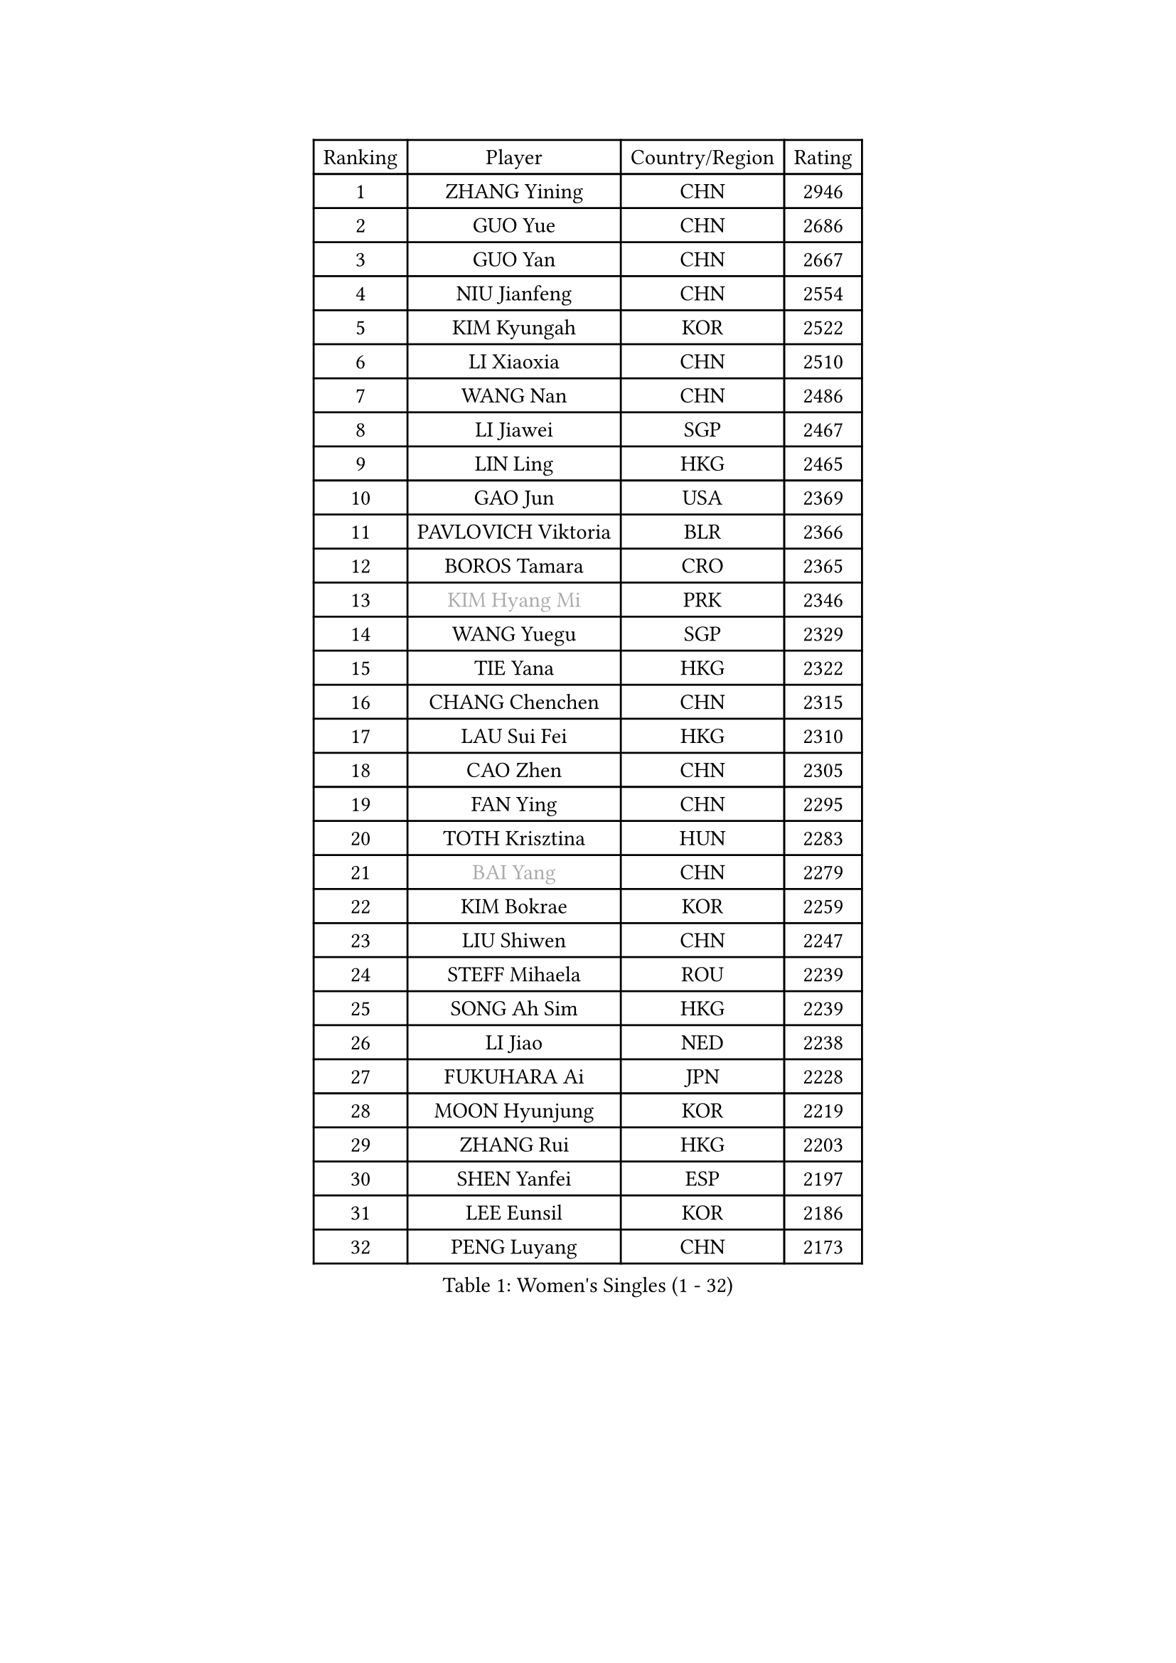 
#set text(font: ("Courier New", "NSimSun"))
#figure(
  caption: "Women's Singles (1 - 32)",
    table(
      columns: 4,
      [Ranking], [Player], [Country/Region], [Rating],
      [1], [ZHANG Yining], [CHN], [2946],
      [2], [GUO Yue], [CHN], [2686],
      [3], [GUO Yan], [CHN], [2667],
      [4], [NIU Jianfeng], [CHN], [2554],
      [5], [KIM Kyungah], [KOR], [2522],
      [6], [LI Xiaoxia], [CHN], [2510],
      [7], [WANG Nan], [CHN], [2486],
      [8], [LI Jiawei], [SGP], [2467],
      [9], [LIN Ling], [HKG], [2465],
      [10], [GAO Jun], [USA], [2369],
      [11], [PAVLOVICH Viktoria], [BLR], [2366],
      [12], [BOROS Tamara], [CRO], [2365],
      [13], [#text(gray, "KIM Hyang Mi")], [PRK], [2346],
      [14], [WANG Yuegu], [SGP], [2329],
      [15], [TIE Yana], [HKG], [2322],
      [16], [CHANG Chenchen], [CHN], [2315],
      [17], [LAU Sui Fei], [HKG], [2310],
      [18], [CAO Zhen], [CHN], [2305],
      [19], [FAN Ying], [CHN], [2295],
      [20], [TOTH Krisztina], [HUN], [2283],
      [21], [#text(gray, "BAI Yang")], [CHN], [2279],
      [22], [KIM Bokrae], [KOR], [2259],
      [23], [LIU Shiwen], [CHN], [2247],
      [24], [STEFF Mihaela], [ROU], [2239],
      [25], [SONG Ah Sim], [HKG], [2239],
      [26], [LI Jiao], [NED], [2238],
      [27], [FUKUHARA Ai], [JPN], [2228],
      [28], [MOON Hyunjung], [KOR], [2219],
      [29], [ZHANG Rui], [HKG], [2203],
      [30], [SHEN Yanfei], [ESP], [2197],
      [31], [LEE Eunsil], [KOR], [2186],
      [32], [PENG Luyang], [CHN], [2173],
    )
  )#pagebreak()

#set text(font: ("Courier New", "NSimSun"))
#figure(
  caption: "Women's Singles (33 - 64)",
    table(
      columns: 4,
      [Ranking], [Player], [Country/Region], [Rating],
      [33], [SCHALL Elke], [GER], [2169],
      [34], [LIU Jia], [AUT], [2167],
      [35], [SUN Beibei], [SGP], [2164],
      [36], [UMEMURA Aya], [JPN], [2159],
      [37], [JEON Hyekyung], [KOR], [2145],
      [38], [FUJII Hiroko], [JPN], [2145],
      [39], [LAY Jian Fang], [AUS], [2136],
      [40], [HIRANO Sayaka], [JPN], [2119],
      [41], [KWAK Bangbang], [KOR], [2113],
      [42], [TAN Wenling], [ITA], [2111],
      [43], [FUJINUMA Ai], [JPN], [2099],
      [44], [GANINA Svetlana], [RUS], [2099],
      [45], [KIM Mi Yong], [PRK], [2084],
      [46], [ZHANG Xueling], [SGP], [2083],
      [47], [LANG Kristin], [GER], [2073],
      [48], [POTA Georgina], [HUN], [2070],
      [49], [LI Nan], [CHN], [2069],
      [50], [STRUSE Nicole], [GER], [2064],
      [51], [JIANG Huajun], [HKG], [2057],
      [52], [SCHOPP Jie], [GER], [2044],
      [53], [GOBEL Jessica], [GER], [2043],
      [54], [HIURA Reiko], [JPN], [2042],
      [55], [PAVLOVICH Veronika], [BLR], [2037],
      [56], [KOTIKHINA Irina], [RUS], [2029],
      [57], [TASEI Mikie], [JPN], [2022],
      [58], [BATORFI Csilla], [HUN], [2019],
      [59], [LI Chunli], [NZL], [2015],
      [60], [WANG Chen], [CHN], [2015],
      [61], [KOMWONG Nanthana], [THA], [2015],
      [62], [STRBIKOVA Renata], [CZE], [2013],
      [63], [FAZEKAS Maria], [HUN], [2004],
      [64], [KIM Kyungha], [KOR], [2003],
    )
  )#pagebreak()

#set text(font: ("Courier New", "NSimSun"))
#figure(
  caption: "Women's Singles (65 - 96)",
    table(
      columns: 4,
      [Ranking], [Player], [Country/Region], [Rating],
      [65], [ODOROVA Eva], [SVK], [2000],
      [66], [YOON Sunae], [KOR], [1997],
      [67], [ZAMFIR Adriana], [ROU], [1996],
      [68], [ONO Shiho], [JPN], [1995],
      [69], [KONISHI An], [JPN], [1992],
      [70], [SUN Jin], [CHN], [1990],
      [71], [ROBERTSON Laura], [GER], [1979],
      [72], [STEFANOVA Nikoleta], [ITA], [1971],
      [73], [BADESCU Otilia], [ROU], [1969],
      [74], [MOLNAR Cornelia], [CRO], [1967],
      [75], [LEE Eunhee], [KOR], [1965],
      [76], [KRAVCHENKO Marina], [ISR], [1965],
      [77], [PASKAUSKIENE Ruta], [LTU], [1962],
      [78], [ELLO Vivien], [HUN], [1960],
      [79], [VACENOVSKA Iveta], [CZE], [1959],
      [80], [#text(gray, "MELNIK Galina")], [RUS], [1950],
      [81], [WATANABE Yuko], [JPN], [1944],
      [82], [XU Jie], [POL], [1943],
      [83], [MOLNAR Zita], [HUN], [1941],
      [84], [KOSTROMINA Tatyana], [BLR], [1941],
      [85], [KIM Soongsil], [KOR], [1940],
      [86], [TAN Paey Fern], [SGP], [1937],
      [87], [DVORAK Galia], [ESP], [1936],
      [88], [HUANG Yi-Hua], [TPE], [1936],
      [89], [ISHIGAKI Yuka], [JPN], [1936],
      [90], [PALINA Irina], [RUS], [1924],
      [91], [PAN Chun-Chu], [TPE], [1923],
      [92], [NEGRISOLI Laura], [ITA], [1919],
      [93], [LU Yun-Feng], [TPE], [1919],
      [94], [DOBESOVA Jana], [CZE], [1916],
      [95], [LI Bin], [HUN], [1915],
      [96], [ERDELJI Silvija], [SRB], [1911],
    )
  )#pagebreak()

#set text(font: ("Courier New", "NSimSun"))
#figure(
  caption: "Women's Singles (97 - 128)",
    table(
      columns: 4,
      [Ranking], [Player], [Country/Region], [Rating],
      [97], [LI Qiangbing], [AUT], [1910],
      [98], [KO Un Gyong], [PRK], [1907],
      [99], [KRAMER Tanja], [GER], [1903],
      [100], [LOVAS Petra], [HUN], [1901],
      [101], [FUKUOKA Haruna], [JPN], [1894],
      [102], [CAHOREAU Nathalie], [FRA], [1893],
      [103], [MUANGSUK Anisara], [THA], [1890],
      [104], [YAN Chimei], [SMR], [1890],
      [105], [KO Somi], [KOR], [1888],
      [106], [XU Yan], [SGP], [1888],
      [107], [MIROU Maria], [GRE], [1887],
      [108], [KISHIDA Satoko], [JPN], [1883],
      [109], [RAMIREZ Sara], [ESP], [1882],
      [110], [TERUI Moemi], [JPN], [1879],
      [111], [ETSUZAKI Ayumi], [JPN], [1877],
      [112], [KIM Junghyun], [KOR], [1877],
      [113], [JEE Minhyung], [AUS], [1876],
      [114], [RYOM Won Ok], [PRK], [1876],
      [115], [NEMES Olga], [ROU], [1873],
      [116], [LEE Hyangmi], [KOR], [1871],
      [117], [NI Xia Lian], [LUX], [1871],
      [118], [BAKULA Andrea], [CRO], [1866],
      [119], [SUH Hyo Won], [KOR], [1864],
      [120], [BOLLMEIER Nadine], [GER], [1864],
      [121], [#text(gray, "CADA Petra")], [CAN], [1862],
      [122], [HEINE Veronika], [AUT], [1862],
      [123], [#text(gray, "KIM Minhee")], [KOR], [1861],
      [124], [PARK Miyoung], [KOR], [1859],
      [125], [SHIOSAKI Yuka], [JPN], [1858],
      [126], [IVANCAN Irene], [GER], [1856],
      [127], [#text(gray, "TANIGUCHI Naoko")], [JPN], [1854],
      [128], [PIETKIEWICZ Monika], [POL], [1852],
    )
  )